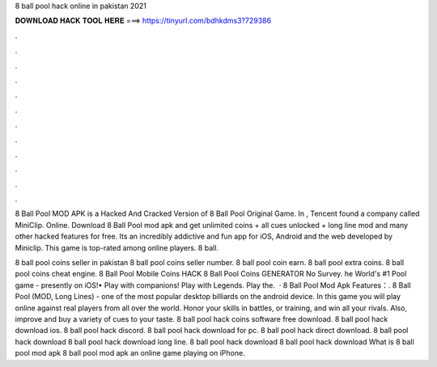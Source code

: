 8 ball pool hack online in pakistan 2021



𝐃𝐎𝐖𝐍𝐋𝐎𝐀𝐃 𝐇𝐀𝐂𝐊 𝐓𝐎𝐎𝐋 𝐇𝐄𝐑𝐄 ===> https://tinyurl.com/bdhkdms3?729386



.



.



.



.



.



.



.



.



.



.



.



.

8 Ball Pool MOD APK is a Hacked And Cracked Version of 8 Ball Pool Original Game. In , Tencent found a company called MiniClip. Online. Download 8 Ball Pool mod apk and get unlimited coins + all cues unlocked + long line mod and many other hacked features for free. Its an incredibly addictive and fun app for iOS, Android and the web developed by Miniclip. This game is top-rated among online players. 8 ball.

8 ball pool coins seller in pakistan 8 ball pool coins seller number. 8 ball pool coin earn. 8 ball pool extra coins. 8 ball pool coins cheat engine. 8 Ball Pool Mobile Coins HACK 8 Ball Pool Coins GENERATOR No Survey. he World's #1 Pool game - presently on iOS!• Play with companions! Play with Legends. Play the.  · 8 Ball Pool Mod Apk Features：. 8 Ball Pool (MOD, Long Lines) - one of the most popular desktop billiards on the android device. In this game you will play online against real players from all over the world. Honor your skills in battles, or training, and win all your rivals. Also, improve and buy a variety of cues to your taste. 8 ball pool hack coins software free download. 8 ball pool hack download ios. 8 ball pool hack discord. 8 ball pool hack download for pc. 8 ball pool hack direct download. 8 ball pool hack download 8 ball pool hack download long line. 8 ball pool hack download 8 ball pool hack download What is 8 ball pool mod apk 8 ball pool mod apk an online game playing on iPhone.
